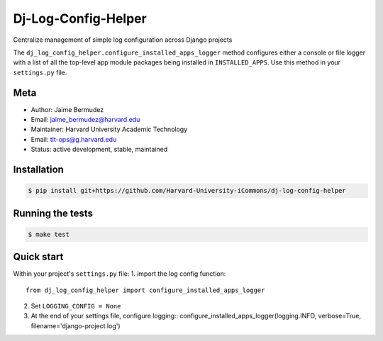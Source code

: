 ====================
Dj-Log-Config-Helper
====================

Centralize management of simple log configuration across Django projects

The ``dj_log_config_helper.configure_installed_apps_logger`` method configures either a console or file logger with a list of all the top-level app module packages being installed in ``INSTALLED_APPS``.  Use this method in your ``settings.py`` file.

Meta
----

* Author: Jaime Bermudez
* Email:  jaime_bermudez@harvard.edu
* Maintainer: Harvard University Academic Technology
* Email: tlt-ops@g.harvard.edu
* Status: active development, stable, maintained


Installation
------------
.. code-block:: bash

    $ pip install git+https://github.com/Harvard-University-iCommons/dj-log-config-helper

Running the tests
-----------------
.. code-block:: bash

    $ make test

Quick start
------------
Within your project's ``settings.py`` file:
1.  import the log config function::
    from dj_log_config_helper import configure_installed_apps_logger
2.  Set ``LOGGING_CONFIG = None``
3.  At the end of your settings file, configure logging::
    configure_installed_apps_logger(logging.INFO, verbose=True, filename='django-project.log')
